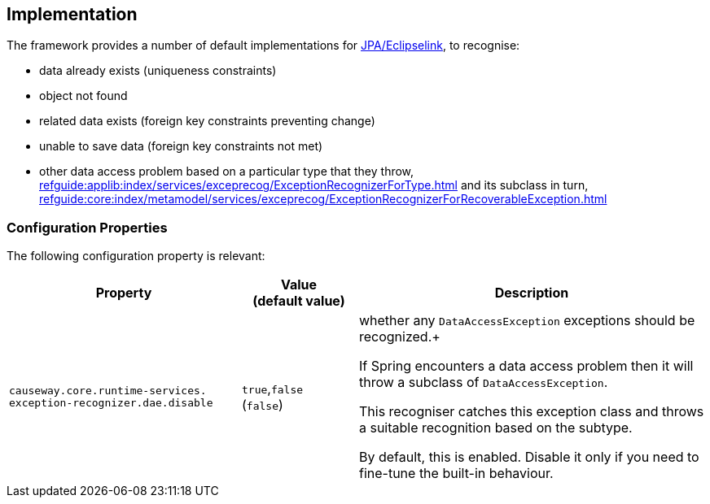 
:Notice: Licensed to the Apache Software Foundation (ASF) under one or more contributor license agreements. See the NOTICE file distributed with this work for additional information regarding copyright ownership. The ASF licenses this file to you under the Apache License, Version 2.0 (the "License"); you may not use this file except in compliance with the License. You may obtain a copy of the License at. http://www.apache.org/licenses/LICENSE-2.0 . Unless required by applicable law or agreed to in writing, software distributed under the License is distributed on an "AS IS" BASIS, WITHOUT WARRANTIES OR  CONDITIONS OF ANY KIND, either express or implied. See the License for the specific language governing permissions and limitations under the License.



== Implementation

The framework provides a number of default implementations for xref:pjpa:ROOT:about.adoc[JPA/Eclipselink], to recognise:

* data already exists (uniqueness constraints)
* object not found
* related data exists (foreign key constraints preventing change)
* unable to save data (foreign key constraints not met)
* other data access problem based on a particular type that they throw, xref:refguide:applib:index/services/exceprecog/ExceptionRecognizerForType.adoc[] and its subclass in turn, xref:refguide:core:index/metamodel/services/exceprecog/ExceptionRecognizerForRecoverableException.adoc[]



=== Configuration Properties

The following configuration property is relevant:

[cols="2a,1,3a", options="header"]
|===
|Property
|Value +
(default value)
|Description

| `causeway.core.runtime-services.` +
`exception-recognizer.dae.disable`
|`true`,`false` +
(`false`)
|whether any `DataAccessException` exceptions should be recognized.+

If Spring encounters a data access problem then it will throw a subclass of `DataAccessException`.

This recogniser catches this exception class and throws a suitable recognition based on the subtype.

By default, this is enabled.
Disable it only if you need to fine-tune the built-in behaviour.


|===

